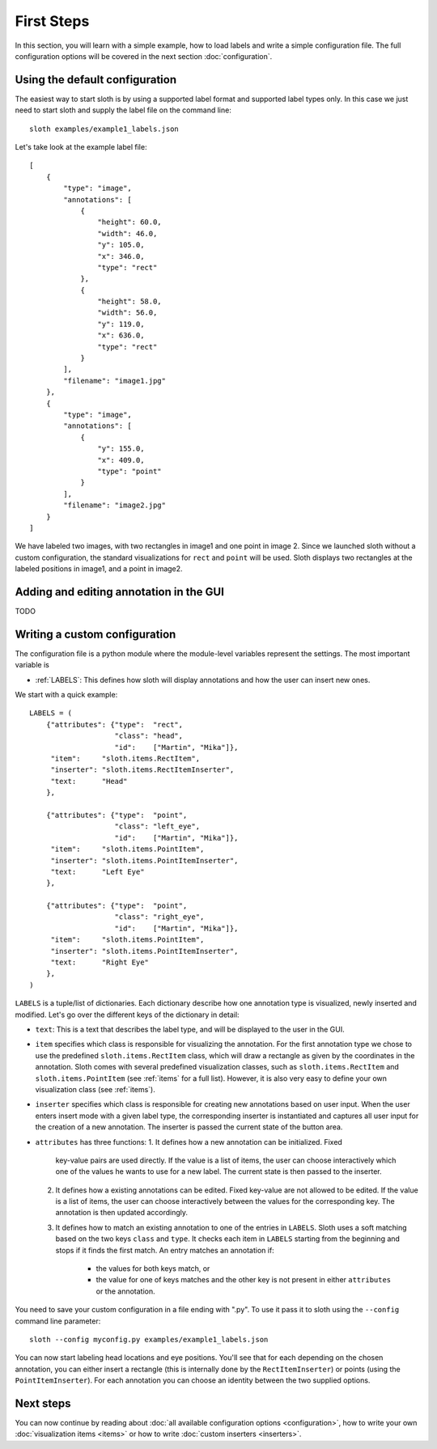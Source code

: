 .. highlight:: python

===========
First Steps
===========

In this section, you will learn with a simple example, how to load labels and
write a simple configuration file.  The full configuration options will be
covered in the next section :doc:`configuration`.

Using the default configuration
===============================

The easiest way to start sloth is by using a supported label format and
supported label types only.  In this case we just need to start sloth and
supply the label file on the command line::

    sloth examples/example1_labels.json

Let's take look at the example label file::

    [
        {
            "type": "image", 
            "annotations": [
                {
                    "height": 60.0, 
                    "width": 46.0, 
                    "y": 105.0, 
                    "x": 346.0, 
                    "type": "rect"
                }, 
                {
                    "height": 58.0, 
                    "width": 56.0, 
                    "y": 119.0, 
                    "x": 636.0, 
                    "type": "rect"
                }
            ], 
            "filename": "image1.jpg"
        }, 
        {
            "type": "image", 
            "annotations": [
                {
                    "y": 155.0, 
                    "x": 409.0, 
                    "type": "point"
                }
            ], 
            "filename": "image2.jpg"
        }
    ]

We have labeled two images, with two rectangles in image1 and one point in
image 2.  Since we launched sloth without a custom configuration, the standard
visualizations for ``rect`` and ``point`` will be used. Sloth displays two
rectangles at the labeled positions in image1, and a point in image2.

Adding and editing annotation in the GUI
========================================

TODO

Writing a custom configuration
==============================

The configuration file is a python module where the module-level variables
represent the settings.  The most important variable is

* :ref:`LABELS`:    This defines how sloth will display annotations and how the
  user can insert new ones.

We start with a quick example::

    LABELS = (
        {"attributes": {"type":  "rect",
                        "class": "head",
                        "id":    ["Martin", "Mika"]},
         "item":     "sloth.items.RectItem",
         "inserter": "sloth.items.RectItemInserter",
         "text:      "Head"
        },

        {"attributes": {"type":  "point",
                        "class": "left_eye",
                        "id":    ["Martin", "Mika"]},
         "item":     "sloth.items.PointItem",
         "inserter": "sloth.items.PointItemInserter",
         "text:      "Left Eye"
        },

        {"attributes": {"type":  "point",
                        "class": "right_eye",
                        "id":    ["Martin", "Mika"]},
         "item":     "sloth.items.PointItem",
         "inserter": "sloth.items.PointItemInserter",
         "text:      "Right Eye"
        },
    )

``LABELS`` is a tuple/list of dictionaries.  Each dictionary describe how one
annotation type is visualized, newly inserted and modified.  Let's go over the
different keys of the dictionary in detail:

* ``text``:  This is a text that describes the label type, and will be
  displayed to the user in the GUI.

* ``item`` specifies which class is responsible for visualizing the annotation.
  For the first annotation type we chose to use the predefined
  ``sloth.items.RectItem`` class, which will draw a rectangle as given by the
  coordinates in the annotation.  Sloth comes with several predefined
  visualization classes, such as ``sloth.items.RectItem`` and
  ``sloth.items.PointItem`` (see :ref:`items` for a full list).  However, it is
  also very easy to define your own visualization class (see :ref:`items`).

* ``inserter`` specifies which class is responsible for creating new
  annotations based on user input.  When the user enters insert mode with a
  given label type, the corresponding inserter is instantiated and captures all
  user input for the creation of a new annotation.  The inserter is passed the
  current state of the button area.

* ``attributes`` has three functions:
  1. It defines how a new annotation can be initialized.  Fixed
     key-value pairs are used directly.  If the value is a list of items, the
     user can choose interactively which one of the values he wants to use for
     a new label.  The current state is then passed to the inserter.

  2. It defines how a existing annotations can be edited.  Fixed
     key-value are not allowed to be edited.  If the value is a list of items, the
     user can choose interactively between the values for the corresponding key.
     The annotation is then updated accordingly.

  3. It defines how to match an existing annotation to one of the entries in ``LABELS``.
     Sloth uses a soft matching based on the two keys ``class`` and ``type``.  It checks
     each item in ``LABELS`` starting from the beginning and stops if it finds the first
     match.  An entry matches an annotation if:

       * the values for both keys match, or
       * the value for one of keys matches and the other key is not present in
         either ``attributes`` or the annotation.

You need to save your custom configuration in a file ending with ".py".  To use it
pass it to sloth using the ``--config`` command line parameter::

    sloth --config myconfig.py examples/example1_labels.json

You can now start labeling head locations and eye positions.  You'll see that for each 
depending on the chosen annotation, you can either insert a rectangle (this is internally
done by the ``RectItemInserter``) or points (using the ``PointItemInserter``).  For
each annotation you can choose an identity between the two supplied options.

Next steps
==========

You can now continue by reading about :doc:`all available configuration options <configuration>`,
how to write your own :doc:`visualization items <items>` or how to write :doc:`custom inserters <inserters>`.

